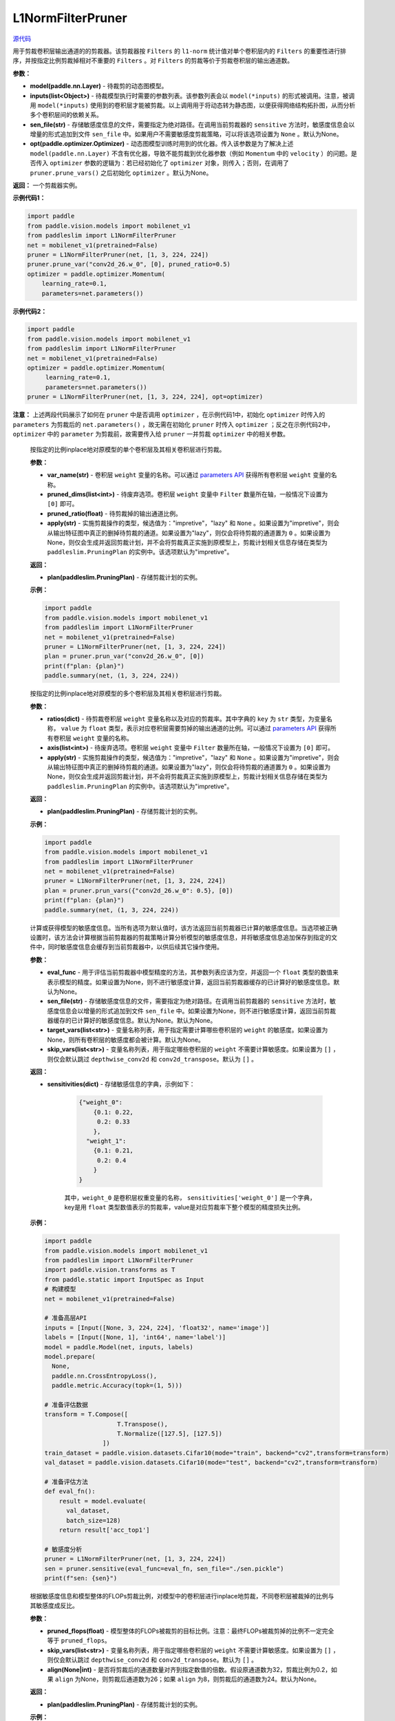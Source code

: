 L1NormFilterPruner
==================

.. py:class:: paddleslim.L1NormFilterPruner(model, inputs, sen_file=None, opt=None)

`源代码 <https://github.com/PaddlePaddle/PaddleSlim/blob/release/2.0.0/paddleslim/dygraph/prune/l1norm_pruner.py#L14>`_

用于剪裁卷积层输出通道的的剪裁器。该剪裁器按 ``Filters`` 的 ``l1-norm`` 统计值对单个卷积层内的 ``Filters`` 的重要性进行排序，并按指定比例剪裁掉相对不重要的 ``Filters`` 。对 ``Filters`` 的剪裁等价于剪裁卷积层的输出通道数。

**参数：**

- **model(paddle.nn.Layer)** - 待裁剪的动态图模型。

- **inputs(list<Object>)** - 待裁模型执行时需要的参数列表。该参数列表会以 ``model(*inputs)`` 的形式被调用。注意，被调用 ``model(*inputs)`` 使用到的卷积层才能被剪裁。以上调用用于将动态转为静态图，以便获得网络结构拓扑图，从而分析多个卷积层间的依赖关系。

- **sen_file(str)** - 存储敏感度信息的文件，需要指定为绝对路径。在调用当前剪裁器的 ``sensitive`` 方法时，敏感度信息会以增量的形式追加到文件 ``sen_file`` 中。如果用户不需要敏感度剪裁策略，可以将该选项设置为 ``None`` 。默认为None。

- **opt(paddle.optimizer.Optimizer)** - 动态图模型训练时用到的优化器。传入该参数是为了解决上述 ``model(paddle.nn.Layer)`` 不含有优化器，导致不能剪裁到优化器参数（例如 ``Momentum`` 中的 ``velocity`` ）的问题。是否传入 ``optimizer`` 参数的逻辑为：若已经初始化了 ``optimizer`` 对象，则传入；否则，在调用了 ``pruner.prune_vars()`` 之后初始化 ``optimizer`` 。默认为None。

**返回：** 一个剪裁器实例。

**示例代码1：**

.. code-block:: python

    import paddle
    from paddle.vision.models import mobilenet_v1
    from paddleslim import L1NormFilterPruner
    net = mobilenet_v1(pretrained=False) 
    pruner = L1NormFilterPruner(net, [1, 3, 224, 224])
    pruner.prune_var("conv2d_26.w_0", [0], pruned_ratio=0.5)
    optimizer = paddle.optimizer.Momentum(
        learning_rate=0.1,
        parameters=net.parameters())
..

**示例代码2：**

.. code-block:: python

   import paddle
   from paddle.vision.models import mobilenet_v1
   from paddleslim import L1NormFilterPruner
   net = mobilenet_v1(pretrained=False)
   optimizer = paddle.optimizer.Momentum(
        learning_rate=0.1,
        parameters=net.parameters())
   pruner = L1NormFilterPruner(net, [1, 3, 224, 224], opt=optimizer)
..

**注意：** 上述两段代码展示了如何在 ``pruner`` 中是否调用 ``optimizer`` ，在示例代码1中，初始化 ``optimizer`` 时传入的 ``parameters`` 为剪裁后的 ``net.parameters()`` ，故无需在初始化 ``pruner`` 时传入 ``optimizer`` ；反之在示例代码2中， ``optimizer`` 中的 ``parameter`` 为剪裁前，故需要传入给 ``pruner`` 一并剪裁 ``optimizer`` 中的相关参数。
 
   .. py:method:: prune_var(var_name, pruned_dims, pruned_ratio, apply="impretive")

   按指定的比例inplace地对原模型的单个卷积层及其相关卷积层进行剪裁。
   
   **参数：**
   
   - **var_name(str)** - 卷积层 ``weight`` 变量的名称。可以通过 `parameters API <https://www.paddlepaddle.org.cn/documentation/docs/zh/api/paddle/fluid/dygraph/layers/Layer_cn.html#parameters>`_ 获得所有卷积层 ``weight`` 变量的名称。
   
   - **pruned_dims(list<int>)** - 待废弃选项。卷积层 ``weight`` 变量中 ``Filter`` 数量所在轴，一般情况下设置为 ``[0]`` 即可。
   
   - **pruned_ratio(float)** - 待剪裁掉的输出通道比例。
   
   - **apply(str)** - 实施剪裁操作的类型，候选值为："impretive"，"lazy" 和 ``None`` 。如果设置为"impretive"，则会从输出特征图中真正的删掉待剪裁的通道。如果设置为"lazy"，则仅会将待剪裁的通道置为 ``0`` 。如果设置为None，则仅会生成并返回剪裁计划，并不会将剪裁真正实施到原模型上，剪裁计划相关信息存储在类型为 ``paddleslim.PruningPlan`` 的实例中。该选项默认为"impretive"。
   
   **返回：**
   
   - **plan(paddleslim.PruningPlan)** - 存储剪裁计划的实例。
   
   **示例：**
   
   .. code-block:: python

      import paddle
      from paddle.vision.models import mobilenet_v1
      from paddleslim import L1NormFilterPruner
      net = mobilenet_v1(pretrained=False) 
      pruner = L1NormFilterPruner(net, [1, 3, 224, 224])
      plan = pruner.prun_var("conv2d_26.w_0", [0])
      print(f"plan: {plan}")
      paddle.summary(net, (1, 3, 224, 224))
   ..

   .. py:method:: prune_vars(ratios, axis, apply="impretive")

   按指定的比例inplace地对原模型的多个卷积层及其相关卷积层进行剪裁。
   
   **参数：**
   
   - **ratios(dict)** - 待剪裁卷积层 ``weight`` 变量名称以及对应的剪裁率。其中字典的 ``key`` 为 ``str`` 类型，为变量名称， ``value`` 为 ``float`` 类型，表示对应卷积层需要剪掉的输出通道的比例。可以通过 `parameters API <https://www.paddlepaddle.org.cn/documentation/docs/zh/api/paddle/fluid/dygraph/layers/Layer_cn.html#parameters>`_ 获得所有卷积层 ``weight`` 变量的名称。
   
   - **axis(list<int>)** - 待废弃选项。卷积层 ``weight`` 变量中 ``Filter`` 数量所在轴，一般情况下设置为 ``[0]`` 即可。
   
   - **apply(str)** - 实施剪裁操作的类型，候选值为："impretive"，"lazy" 和 ``None`` 。如果设置为"impretive"，则会从输出特征图中真正的删掉待剪裁的通道。如果设置为"lazy"，则仅会将待剪裁的通道置为 ``0`` 。如果设置为None，则仅会生成并返回剪裁计划，并不会将剪裁真正实施到原模型上，剪裁计划相关信息存储在类型为 ``paddleslim.PruningPlan`` 的实例中。该选项默认为"impretive"。
   
   **返回：**
   
   - **plan(paddleslim.PruningPlan)** - 存储剪裁计划的实例。
   
   **示例：**
   
   .. code-block:: python

      import paddle
      from paddle.vision.models import mobilenet_v1
      from paddleslim import L1NormFilterPruner
      net = mobilenet_v1(pretrained=False) 
      pruner = L1NormFilterPruner(net, [1, 3, 224, 224])
      plan = pruner.prun_vars({"conv2d_26.w_0": 0.5}, [0])
      print(f"plan: {plan}")
      paddle.summary(net, (1, 3, 224, 224))
   ..

   .. py:method:: sensitive(eval_func=None, sen_file=None, target_vars=None, skip_vars=[])

   计算或获得模型的敏感度信息。当所有选项为默认值时，该方法返回当前剪裁器已计算的敏感度信息。当选项被正确设置时，该方法会计算根据当前剪裁器的剪裁策略计算分析模型的敏感度信息，并将敏感度信息追加保存到指定的文件中，同时敏感度信息会缓存到当前剪裁器中，以供后续其它操作使用。
   
   **参数：**
   
   - **eval_func** - 用于评估当前剪裁器中模型精度的方法，其参数列表应该为空，并返回一个 ``float`` 类型的数值来表示模型的精度。如果设置为None，则不进行敏感度计算，返回当前剪裁器缓存的已计算好的敏感度信息。默认为None。
 
   - **sen_file(str)** - 存储敏感度信息的文件，需要指定为绝对路径。在调用当前剪裁器的 ``sensitive`` 方法时，敏感度信息会以增量的形式追加到文件 ``sen_file`` 中。如果设置为None，则不进行敏感度计算，返回当前剪裁器缓存的已计算好的敏感度信息。默认为None。默认为None。
   
   - **target_vars(list<str>)** - 变量名称列表，用于指定需要计算哪些卷积层的 ``weight`` 的敏感度。如果设置为None，则所有卷积层的敏感度都会被计算。默认为None。

   - **skip_vars(list<str>)** - 变量名称列表，用于指定哪些卷积层的 ``weight`` 不需要计算敏感度。如果设置为 ``[]`` ，则仅会默认跳过 ``depthwise_conv2d`` 和 ``conv2d_transpose``。默认为 ``[]`` 。
   
   **返回：**
   
   - **sensitivities(dict)** - 存储敏感信息的字典，示例如下：

      .. code-block:: python
       
         {"weight_0":
             {0.1: 0.22,
              0.2: 0.33
             },
           "weight_1":
             {0.1: 0.21,
              0.2: 0.4
             }
         }
      .. 
      其中，``weight_0`` 是卷积层权重变量的名称， ``sensitivities['weight_0']`` 是一个字典， key是用 ``float`` 类型数值表示的剪裁率，value是对应剪裁率下整个模型的精度损失比例。
   
   **示例：**
   

   .. code-block:: python

      import paddle
      from paddle.vision.models import mobilenet_v1
      from paddleslim import L1NormFilterPruner
      import paddle.vision.transforms as T
      from paddle.static import InputSpec as Input
      # 构建模型
      net = mobilenet_v1(pretrained=False) 

      # 准备高层API
      inputs = [Input([None, 3, 224, 224], 'float32', name='image')]
      labels = [Input([None, 1], 'int64', name='label')]
      model = paddle.Model(net, inputs, labels)
      model.prepare(
        None,
        paddle.nn.CrossEntropyLoss(),
        paddle.metric.Accuracy(topk=(1, 5)))

      # 准备评估数据
      transform = T.Compose([
                          T.Transpose(),
                          T.Normalize([127.5], [127.5])
                      ])
      train_dataset = paddle.vision.datasets.Cifar10(mode="train", backend="cv2",transform=transform)
      val_dataset = paddle.vision.datasets.Cifar10(mode="test", backend="cv2",transform=transform)

      # 准备评估方法
      def eval_fn():
          result = model.evaluate(
            val_dataset,
            batch_size=128)
          return result['acc_top1']

      # 敏感度分析
      pruner = L1NormFilterPruner(net, [1, 3, 224, 224])
      sen = pruner.sensitive(eval_func=eval_fn, sen_file="./sen.pickle")
      print(f"sen: {sen}")
   .. 

   .. py:method:: sensitive_prune(pruned_flops, skip_vars=[], align=None)

   根据敏感度信息和模型整体的FLOPs剪裁比例，对模型中的卷积层进行inplace地剪裁，不同卷积层被裁掉的比例与其敏感度成反比。
   
   **参数：**
   
   - **pruned_flops(float)** - 模型整体的FLOPs被裁剪的目标比例。注意：最终FLOPs被裁剪掉的比例不一定完全等于 ``pruned_flops``。

   - **skip_vars(list<str>)** - 变量名称列表，用于指定哪些卷积层的 ``weight`` 不需要计算敏感度。如果设置为 ``[]`` ，则仅会默认跳过 ``depthwise_conv2d`` 和 ``conv2d_transpose``。默认为 ``[]`` 。

   - **align(None|int)** - 是否将剪裁后的通道数量对齐到指定数值的倍数。假设原通道数为32，剪裁比例为0.2，如果 ``align`` 为None，则剪裁后通道数为26；如果 ``align`` 为8，则剪裁后的通道数为24。默认为None。
 
   
   **返回：**
   
   - **plan(paddleslim.PruningPlan)** - 存储剪裁计划的实例。
   
   **示例：**
   

   .. code-block:: python

      import paddle
      from paddle.vision.models import mobilenet_v1
      from paddleslim import L1NormFilterPruner
      import paddle.vision.transforms as T
      from paddle.static import InputSpec as Input
      # 构建模型
      net = mobilenet_v1(pretrained=False) 

      # 准备高层API
      inputs = [Input([None, 3, 224, 224], 'float32', name='image')]
      labels = [Input([None, 1], 'int64', name='label')]
      model = paddle.Model(net, inputs, labels)
      model.prepare(
        None,
        paddle.nn.CrossEntropyLoss(),
        paddle.metric.Accuracy(topk=(1, 5)))

      # 准备评估数据
      transform = T.Compose([
                          T.Transpose(),
                          T.Normalize([127.5], [127.5])
                      ])
      train_dataset = paddle.vision.datasets.Cifar10(mode="train", backend="cv2",transform=transform)
      val_dataset = paddle.vision.datasets.Cifar10(mode="test", backend="cv2",transform=transform)

      # 准备评估方法
      def eval_fn():
          result = model.evaluate(
            val_dataset,
            batch_size=128)
          return result['acc_top1']

      # 敏感度分析
      pruner = L1NormFilterPruner(net, [1, 3, 224, 224])
      sen = pruner.sensitive(eval_func=eval_fn, sen_file="./sen.pickle")
      plan = pruner.sensitive_prune(0.5, align=8)
      print(f"plan: {plan}")
   ..
